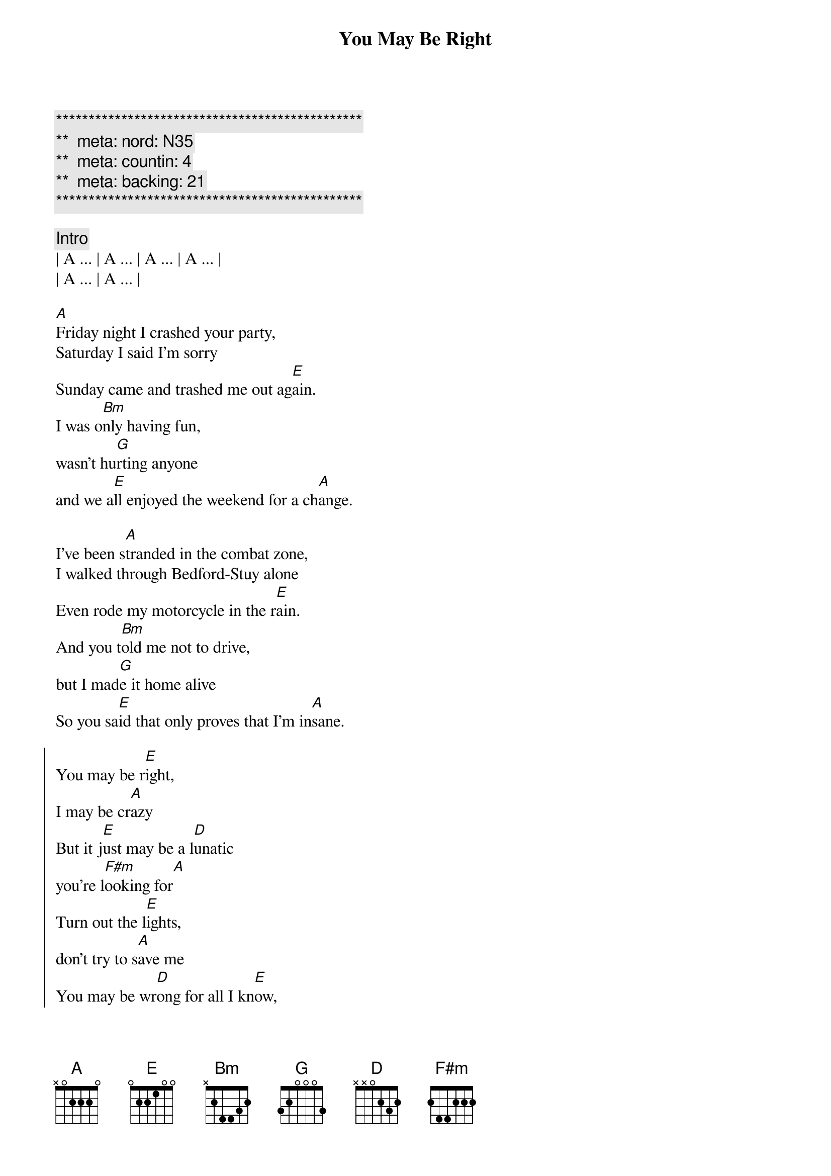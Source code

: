 {title: You May Be Right}
{artist: Billy Joel}
{key: A}
{duration: 4:00}
{tempo: 150}
{meta: nord: N35}
{meta: countin: 4}
{meta: backing: 21}

{c:***********************************************}
{c:**  meta: nord: N35   }
{c:**  meta: countin: 4   }
{c:**  meta: backing: 21   }
{c:***********************************************}

{comment: Intro}
| A ... | A ... | A ... | A ... |
| A ... | A ... | 

{start_of_verse}
[A]Friday night I crashed your party,
Saturday I said I'm sorry
Sunday came and trashed me out ag[E]ain.
I was o[Bm]nly having fun,
wasn't hu[G]rting anyone
and we a[E]ll enjoyed the weekend for a ch[A]ange.
{end_of_verse}

{start_of_verse}
I've been s[A]tranded in the combat zone,
I walked through Bedford-Stuy alone
Even rode my motorcycle in the r[E]ain.
And you t[Bm]old me not to drive,
but I mad[G]e it home alive
So you sa[E]id that only proves that I'm in[A]sane.
{end_of_verse}

{start_of_chorus}
You may be r[E]ight,
I may be cr[A]azy
But it j[E]ust may be a l[D]unatic
you're l[F#m]ooking for[A]
Turn out the l[E]ights,
don't try to s[A]ave me
You may be wr[D]ong for all I kn[E]ow,
but you may be r[A]ight.
{end_of_chorus}

{comment: Instrumental}
| A ... | A ... | A ... | 

{start_of_verse}
Rem[A]ember how I found you there,
alone in your electric chair
I told you dirty jokes until you sm[E]iled.
You were l[Bm]onely for a man,
I said t[G]ake me as I am
'Cause you m[E]ight enjoy some madness for a w[A]hile.
{end_of_verse}

{start_of_verse}
Now th[A]ink of all the years you tried to
find someone to satisfy you
I might be as crazy as you s[E]ay.
If I'm cr[Bm]azy then it's true,
that it's a[G]ll because of you
and you w[E]ouldn't want me any other [A]way.
{end_of_verse}

{start_of_chorus}
You may be r[E]ight,
I may be cr[A]azy
But it j[E]ust may be a l[D]unatic
you're l[F#m]ooking for[A]
It's too late to fi[E]ght,
it's too late to cha[A]nge
You may be wr[D]ong for all I kn[E]ow,
but you may be r[A]ight.
{end_of_chorus}

{comment: Solo}
(Jeff Solo)
| A   | A   | A   | A   |
| A   | A   | E   | E   |
(Scott Solo)
| Bm  | Bm  | G   | G   |
| E   | E   | A   | A

{start_of_chorus}
You may be r[E]ight,
I may be cr[A]azy
But it j[E]ust may be a l[D]unatic
you're l[F#m]ooking for[A]
Turn out the li[E]ghts,
don't try to sa[A]ve me
You may be wr[D]ong for all I kn[E]ow,
you may be r[A]ight.
{end_of_chorus}

{comment: Outro}
[A]You may be wrong, but you may be right.
[A]You may be wrong, but you may be right.
[A]You may be wrong, but you may be right.
[A]You may be wrong, but you may be right.

[A]You may be wrong, but you may be right.
[A]You may be wrong, but you may be right.
[A]You may be wrong, but you may be right.
[A]You may be wrong, but you may be right.

